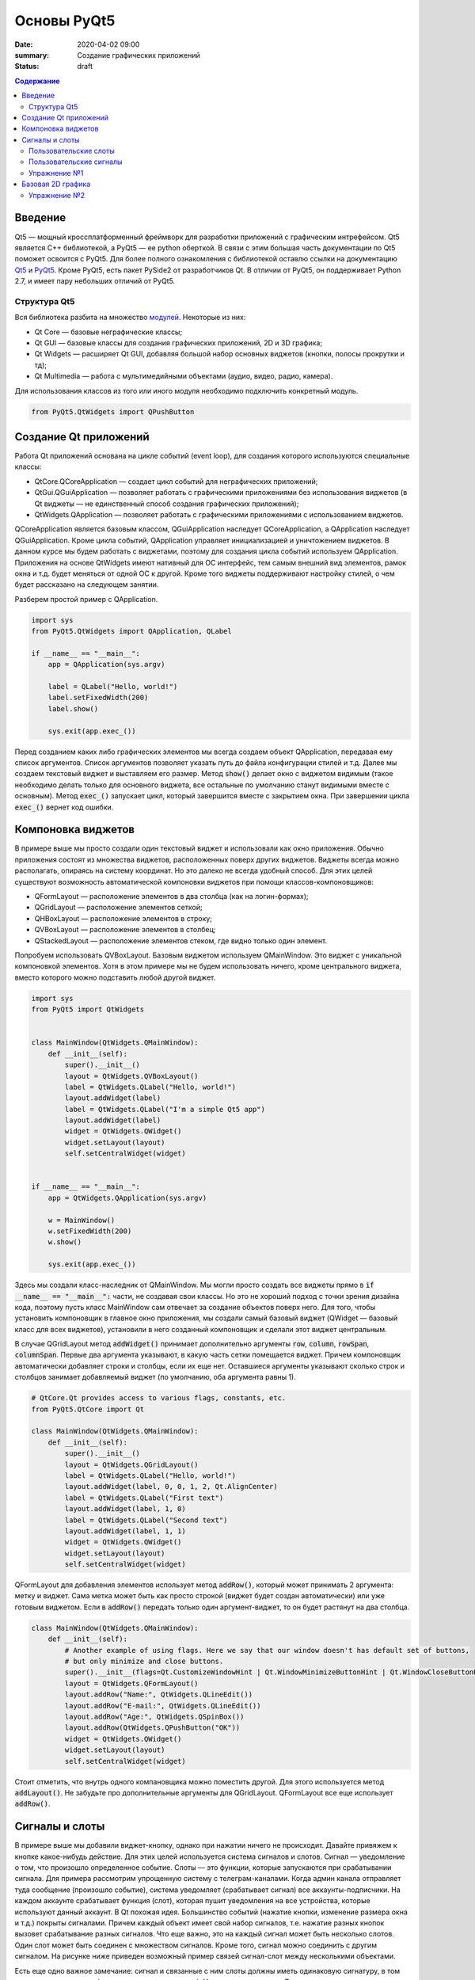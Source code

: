 Основы PyQt5
############

:date: 2020-04-02 09:00
:summary: Cоздание графических приложений
:status: draft

.. default-role:: code

.. contents:: Содержание

.. role:: python(code)
   :language: python

Введение
--------

.. _Qt5: https://doc.qt.io/qt-5/
.. _PyQt5: https://www.riverbankcomputing.com/static/Docs/PyQt5/index.html

Qt5 — мощный кроссплатформенный фреймворк для разработки приложений с графическим интрефейсом. Qt5 является C++
библиотекой, а PyQt5 — ее python оберткой. В связи с этим большая часть документации по Qt5 поможет освоится с PyQt5.
Для более полного ознакомления с библиотекой оставлю ссылки на документацию Qt5_ и PyQt5_. Кроме PyQt5, есть пакет
PySide2 от разработчиков Qt. В отличии от PyQt5, он поддерживает Python 2.7, и имеет пару небольших отличий от PyQt5.

Структура Qt5
=============

.. _модулей: https://doc.qt.io/qt-5/qtmodules.html

Вся библиотека разбита на множество модулей_. Некоторые из них:

+ Qt Core — базовые неграфические классы;
+ Qt GUI — базовые классы для создания графических приложений, 2D и 3D графика;
+ Qt Widgets — расширяет Qt GUI, добавляя большой набор основных виджетов (кнопки, полосы прокрутки и тд);
+ Qt Multimedia — работа с мультимедийными объектами (аудио, видео, радио, камера).

Для использования классов из того или иного модуля необходимо подключить конкретный модуль.

.. code-block:: python

    from PyQt5.QtWidgets import QPushButton

Создание Qt приложений
----------------------

Работа Qt приложений основана на цикле событий (event loop), для создания которого используются специальные классы:

+ QtCore.QCoreApplication — создает цикл событий для неграфических приложений;
+ QtGui.QGuiApplication — позволяет работать с графическими приложениями без использования виджетов (в Qt виджеты —
  не единственный способ создания графических приложений);
+ QtWidgets.QApplication — позволяет работать с графическими приложениями с использованием виджетов.

QCoreApplication является базовым классом, QGuiApplication наследует QCoreApplication, а QApplication наследует
QGuiApplication. Кроме цикла событий, QApplication управляет инициализацией и уничтожением виджетов. В данном курсе мы
будем работать с виджетами, поэтому для создания цикла событий используем QApplication. Приложения на основе QtWidgets
имеют нативный для ОС интерфейс, тем самым внешний вид элементов, рамок окна и т.д. будет меняться от одной ОС к другой.
Кроме того виджеты поддерживают настройку стилей, о чем будет рассказано на следующем занятии.

Разберем простой пример с QApplication.

.. code-block:: python

    import sys
    from PyQt5.QtWidgets import QApplication, QLabel

    if __name__ == "__main__":
        app = QApplication(sys.argv)

        label = QLabel("Hello, world!")
        label.setFixedWidth(200)
        label.show()

        sys.exit(app.exec_())

Перед созданием каких либо графических элементов мы всегда создаем объект QApplication, передавая ему список аргументов.
Список аргументов позволяет указать путь до файла конфигурации стилей и т.д. Далее мы создаем текстовый виджет и
выставляем его размер. Метод `show()` делает окно с виджетом видимым (такое необходимо делать только для основного
виджета, все остальные по умолчанию станут видимыми вместе с основным). Метод `exec_()` запускает цикл, который
завершится вместе с закрытием окна. При завершении цикла `exec_()` вернет код ошибки.

Компоновка виджетов
-------------------

В примере выше мы просто создали один текстовый виджет и использовали как окно приложения. Обычно приложения состоят из
множества виджетов, расположенных поверх других виджетов. Виджеты всегда можно располагать, опираясь на систему
координат. Но это далеко не всегда удобный способ. Для этих целей существуют возможность автоматической компоновки
виджетов при помощи классов-компоновщиков:

+ QFormLayout — расположение элементов в два столбца (как на логин-формах);
+ QGridLayout — расположение элементов сеткой;
+ QHBoxLayout — расположение элементов в строку;
+ QVBoxLayout — расположение элементов в столбец;
+ QStackedLayout — расположение элементов стеком, где видно только один элемент.

Попробуем использовать QVBoxLayout. Базовым виджетом используем QMainWindow. Это виджет с уникальной компоновкой
элементов. Хотя в этом примере мы не будем использовать ничего, кроме центрального виджета, вместо которого можно
подставить любой другой виджет.

.. image:: {static}/images/lab21/mainwindowlayout.png
   :align: center
   :alt: Main window layout

.. code-block:: python

    import sys
    from PyQt5 import QtWidgets


    class MainWindow(QtWidgets.QMainWindow):
        def __init__(self):
            super().__init__()
            layout = QtWidgets.QVBoxLayout()
            label = QtWidgets.QLabel("Hello, world!")
            layout.addWidget(label)
            label = QtWidgets.QLabel("I'm a simple Qt5 app")
            layout.addWidget(label)
            widget = QtWidgets.QWidget()
            widget.setLayout(layout)
            self.setCentralWidget(widget)


    if __name__ == "__main__":
        app = QtWidgets.QApplication(sys.argv)

        w = MainWindow()
        w.setFixedWidth(200)
        w.show()

        sys.exit(app.exec_())

Здесь мы создали класс-наследник от QMainWindow. Мы могли просто создать все виджеты прямо в
`if __name__ == "__main__":` части, не создавая свои классы. Но это не хороший подход с точки зрения дизайна кода,
поэтому пусть класс MainWindow сам отвечает за создание объектов поверх него. Для того, чтобы установить компоновщик в
главное окно приложения, мы создали самый базовый виджет (QWidget — базовый класс для всех виджетов), установили в него
созданный компоновщик и сделали этот виджет центральным.

В случае QGridLayout метод `addWidget()` принимает дополнительно аргументы `row`, `column`, `rowSpan`, `columnSpan`.
Первые два аргумента указывают, в какую часть сетки помещается виджет. Причем компоновщик автоматически добавляет строки
и столбцы, если их еще нет. Оставшиеся аргументы указывают сколько строк и столбцов занимает добавляемый виджет
(по умолчанию, оба аргумента равны 1).

.. code-block:: python

    # QtCore.Qt provides access to various flags, constants, etc.
    from PyQt5.QtCore import Qt

    class MainWindow(QtWidgets.QMainWindow):
        def __init__(self):
            super().__init__()
            layout = QtWidgets.QGridLayout()
            label = QtWidgets.QLabel("Hello, world!")
            layout.addWidget(label, 0, 0, 1, 2, Qt.AlignCenter)
            label = QtWidgets.QLabel("First text")
            layout.addWidget(label, 1, 0)
            label = QtWidgets.QLabel("Second text")
            layout.addWidget(label, 1, 1)
            widget = QtWidgets.QWidget()
            widget.setLayout(layout)
            self.setCentralWidget(widget)

QFormLayout для добавления элементов использует метод `addRow()`, который может принимать 2 аргумента: метку и виджет.
Сама метка может быть как просто строкой (виджет будет создан автоматически) или уже готовым виджетом. Если в `addRow()`
передать только один аргумент-виджет, то он будет растянут на два столбца.

.. code-block:: python

    class MainWindow(QtWidgets.QMainWindow):
        def __init__(self):
            # Another example of using flags. Here we say that our window doesn't has default set of buttons,
            # but only minimize and close buttons.
            super().__init__(flags=Qt.CustomizeWindowHint | Qt.WindowMinimizeButtonHint | Qt.WindowCloseButtonHint)
            layout = QtWidgets.QFormLayout()
            layout.addRow("Name:", QtWidgets.QLineEdit())
            layout.addRow("E-mail:", QtWidgets.QLineEdit())
            layout.addRow("Age:", QtWidgets.QSpinBox())
            layout.addRow(QtWidgets.QPushButton("OK"))
            widget = QtWidgets.QWidget()
            widget.setLayout(layout)
            self.setCentralWidget(widget)

Стоит отметить, что внутрь одного компановщика можно поместить другой. Для этого используется метод `addLayout()`. Не
забудьте про дополнительные аргументы для QGridLayout. QFormLayout все еще использует `addRow()`.

Сигналы и слоты
---------------

В примере выше мы добавили виджет-кнопку, однако при нажатии ничего не происходит. Давайте привяжем к кнопке
какое-нибудь действие. Для этих целей используется система сигналов и слотов. Сигнал — уведомление о том, что произошло
определенное событие. Слоты — это функции, которые запускаются при срабатывании сигнала. Для примера рассмотрим
упрощенную систему с телеграм-каналами. Когда админ канала отправляет туда сообщение (произошло событие), система
уведомляет (срабатывает сигнал) все аккаунты-подписчики. На каждом аккаунте срабатывает функция (слот), которая пушит
уведомления на все устройства, которые используют данный аккаунт. В Qt похожая идея. Большинство событий (нажатие
кнопки, изменение размера окна и т.д.) покрыты сигналами. Причем каждый объект имеет свой набор сигналов, т.е. нажатие
разных кнопок вызовет срабатывание разных сигналов. Что еще важно, это на каждый сигнал может быть несколько слотов.
Один слот может быть соединен с множеством сигналов. Кроме того, сигнал можно соединить с другим сигналом. На рисунке
ниже приведен возможный пример связей сигнал-слот между несколькими объектами.

.. image:: {static}/images/lab21/abstract-connections.png
   :align: center
   :alt: Abstract connections

Есть еще одно важное замечание: сигнал и связанные с ним слоты должны иметь одинаковую сигнатуру, в том числе типы
аргументов (с некоторыми допущениями). Но о типах чуть позже. Для начала все таки повесим на один из сигналов кнопки
слот.

.. code-block:: python

    class MainWindow(QtWidgets.QMainWindow):
        # Here we need QApplication object to use its slot as an example,
        # so don't forget to pass it as argument in MainWindow object creation.
        def __init__(self, app):
            super().__init__(flags=Qt.CustomizeWindowHint | Qt.WindowMinimizeButtonHint | Qt.WindowCloseButtonHint)
            layout = QtWidgets.QFormLayout()
            layout.addRow("Name:", QtWidgets.QLineEdit())
            layout.addRow("E-mail:", QtWidgets.QLineEdit())
            layout.addRow("Age:", QtWidgets.QSpinBox())
            button = QtWidgets.QPushButton("OK")
            button.pressed.connect(app.aboutQt)
            layout.addRow(button)
            widget = QtWidgets.QWidget()
            widget.setLayout(layout)
            self.setCentralWidget(widget)

Тут мы использовали слот класса QApplication. Сами по себе слоты ведут себя как обычные функции, и могут быть вызваны
вручную.

Пользовательские слоты
======================

В python сигнал также можно соединить с обычной функцией.

.. code-block:: python

    button.pressed.connect(lambda: print("OK"))

Давайте используем в этом примере для слота более осмысленную функцию. Перепишем класс MainWindow.

.. code-block:: python

    class MainWindow(QtWidgets.QMainWindow):
        def __init__(self):
            super().__init__(flags=Qt.CustomizeWindowHint | Qt.WindowMinimizeButtonHint | Qt.WindowCloseButtonHint)
            layout = QtWidgets.QFormLayout()
            self.name = QtWidgets.QLineEdit()
            self.email = QtWidgets.QLineEdit()
            self.age = QtWidgets.QSpinBox()
            layout.addRow("Name:", self.name)
            layout.addRow("E-mail:", self.email)
            layout.addRow("Age:", self.age)
            button = QtWidgets.QPushButton("OK")
            button.pressed.connect(self.process)
            layout.addRow(button)
            widget = QtWidgets.QWidget()
            widget.setLayout(layout)
            self.setCentralWidget(widget)

        def process(self):
            print("Your name is {}".format(self.name.text()))
            print("Your email is {}".format(self.email.text()))
            print("Your age is {}".format(self.age.text()))

Методы классов тоже можно использовать как слоты. Более того, слоты можно создавать в явном виде при помощи декортатора
`@pyqtSlot()`. Такое создание слотов слегка повышает производительность системы сигнал-слот. Декоратор позволяет указать
сколько аргументов принимает слот, их типы и возращаемый тип (аргумент декортатора `result`).

.. code-block:: python

    from PyQt5.QtCore import Qt, pyqtSlot
    ...
    @pyqtSlot()
    def process(self):...

Давайте создадим еще один слот с непустым списком аргументов и соединим его с другим сигналом кнопки.

.. code-block:: python

    def __init__(self):
        ...
        button.clicked.connect(f)


    @pyqtSlot(bool)
    def f(value):
        print(value)

Сигнал `clicked` посылает информацию о том, была ли поставлена на кнопку галочка (см. рисунок).

.. image:: {static}/images/lab21/windows-checkbox.png
   :align: center
   :alt: Checkbox

Для обычных кнопок состояние всегда `False`. Однако, слот может получить информацию об этом состоянии или
проигнорировать его. Например, соединив с этим сигналом слот без аргументов, ничего не сломается, просто в слот не
придет информация о состоянии кнопки. Если использовать слот с одним аргументом, то в этом аргументе будет состояние
кнопки. Если разрабатываемый на  питоне код будет импортирован в C++, при использовании декоратора важно указать
соотвествующий тип данных.

Пользовательские сигналы
========================

Для создания сигналов используется функция `pyqtSignal()`. Как и декоратор `@pyqtSlot()`, эта функция принимает
информацию об аргументах. Сигналы имеют следующие особенности:

+ Они ничего не возвращают, т.к. это не функции.
+ Сигналами могут быть атрибуты класса, отнаследованного от QObject (все виджеты происходят от него).

Давайте попробуем создать и использовать свой сигнал.

.. code-block:: python

    from PyQt5.QtCore import Qt, pyqtSlot, pyqtSignal


    class MainWindow(QtWidgets.QMainWindow):
        processed = pyqtSignal(str)

        def __init__(self):
            super().__init__(flags=Qt.CustomizeWindowHint | Qt.WindowMinimizeButtonHint | Qt.WindowCloseButtonHint)
            layout = QtWidgets.QFormLayout()
            self.name = QtWidgets.QLineEdit()
            self.email = QtWidgets.QLineEdit()
            self.age = QtWidgets.QSpinBox()
            layout.addRow("Name:", self.name)
            layout.addRow("E-mail:", self.email)
            layout.addRow("Age:", self.age)
            button = QtWidgets.QPushButton("OK")
            button.pressed.connect(self.process)
            layout.addRow(button)
            widget = QtWidgets.QWidget()
            widget.setLayout(layout)
            self.setCentralWidget(widget)
            self.processed.connect(self.show_info)

        @pyqtSlot()
        def process(self):
            res = "Your name is {}.\n" \
                "Your email is {}.\n" \
                "Your age is {}.".format(
                    self.name.text(),
                    self.email.text(),
                    self.age.text()
                )
            self.processed.emit(res)

        @pyqtSlot(str)
        def show_info(self, info):
            msg = QtWidgets.QMessageBox(self)
            msg.setText(info)
            msg.setWindowTitle("Welcome")
            msg.exec_()

Для вызова сигнала используется метод `emit()`, в который передаются необходимые аргументы. Далее эти аргументы будут
переданы слотам, при их вызове. Слоты вызываются в том порядке, в котором они были присоединены. К тому же
присоединенные слоты можно отсоединять методом `disconnect()`. Для этого надо передать в него либо функцию, с которой
установлено соединение, либо объект соединения, который возвращается в результате `connect()`. Если никакой слот не
указан, `disconnect()` обрывает все соединения.

Обратите внимание на слот `show_info()`. При создании QMessageBox мы передаем self как аргумент. Тем самым мы явно
указываем, что предком является наше окно. В таком случае при открытии QMessageBox будет расположен по центру нашего
окна. Диалоговые окна являюстя модальными, т.е. блокируют все окна-предки.

*Примечание: в macOS есть некоторые особенности при создании диалоговых окон. В некоторых случаях модальность может не
работать, поэтому обращайтесь к документации.*

Упражнение №1
=============

Напишите программу, которая использует логин форму при запуске. Основное окно программы должно содержать какие-нибудь
виджеты, которые должны быть заблокированы, пока открыты любые диалоговые окна. При запуске основного окна запускается
окно логина. При верной паре логин/пароль появляется окно с уведомлением об успехе, после закрытия которого появляется
возможность работать с основным окном. При неверной паре появляется окно с уведомлением об ошибке и программа
завершается. Закрытие окна логина вручную приводит к завершению программы.

*Дополнительно: после неверной пары программа не завершается, а дается возможность ввести логин/пароль заного.*

Базовая 2D графика
------------------

Часто приложения не ограничиваются набором базовых виджетов, которые отображают данные фиксированных типов. Иногда надо
отображать произвольные данные, например, видео или изображения. Также библиотека matplotlib должна как-то
отрисовывать построенные графики. Для этих целей Qt5 имеет ряд инструментов. Один из них QPainter, который предоставляет
API для векторной графики. Поверхностями для рисования являются объекты класса QPaintDevice. QWidget является
наследником этого класса и идеально подходит для отображения произвольных данных. Сам по себе QWidget имеет максимально
простой вид — просто чистое полотно, цвет — фон окна приложения. Сама отрисовка реализуется классом QPaintEngine,
который растеризует объекты перед их отрисовкой поверх виджетов.

Для примера попробуем написать своеобразный "генератор модерн арта", который позволит ознакомится с некоторыми основными
принципами работы с QPainter. Как было сказано выше, нам понадобится QPaintDevice. Для этого используем QWidget, от
которого мы отнаследуем свой виджет для отрисовки. Код мы вынесем в отдельный файл, чтобы не городить кучу кода в одном
файле.

.. code-block:: python

    from abc import ABC, abstractmethod
    import random
    import time

    from PyQt5.QtWidgets import QWidget
    # We need QtGui for drawing related classes
    # and QtCore for some non-widget classes
    from PyQt5 import QtGui, QtCore

    # Seed initialization with "random" number
    random.seed(time.time())


    class Shape(ABC):
        """
        Base class for shapes, that we want to draw
        """
        def __init__(self, x, y, pen, brush):
            self.x = x
            self.y = y
            self.pen = pen
            self.brush = brush

        @abstractmethod
        def draw(self, painter):
            painter.setPen(self.pen)
            painter.setBrush(self.brush)


    class Circle(Shape):
        def __init__(self, x, y):
            super().__init__(x, y,
                            QtGui.QPen(QtGui.QColor(0, 0, 0), 2),
                            QtGui.QBrush(QtGui.QColor(100, 200, 100)))

        def draw(self, painter):
            super().draw(painter)
            painter.drawEllipse(self.x, self.y, 20, 20)


    class Square(Shape):
        def __init__(self, x, y):
            super().__init__(x, y,
                            QtGui.QPen(QtGui.QColor(255, 0, 0)),
                            QtGui.QBrush(QtGui.QColor(255, 0, 0)))

        def draw(self, painter):
            super().draw(painter)
            painter.drawRect(self.x, self.y, 20, 20)


    class Triangle(Shape):
        def __init__(self, x, y):
            super().__init__(x, y,
                            QtGui.QPen(QtGui.QColor(0, 0, 0)),
                            QtGui.QBrush(QtGui.QColor(100, 200, 200)))

        def draw(self, painter):
            super().draw(painter)
            poly = QtGui.QPolygon([
                QtCore.QPoint(self.x, self.y),
                QtCore.QPoint(self.x + 10, self.y + 20),
                QtCore.QPoint(self.x - 10, self.y + 20)
            ])
            painter.drawPolygon(poly)


    class ImageWidget(QWidget):
        """
        This is our canvas-widget
        """
        def __init__(self):
            super().__init__()
            # Here we store all shapes, that need to be drawn
            self.__shapes = []

        def add_object(self, name):
            x = random.randint(0, self.width() - 1)
            y = random.randint(0, self.height() - 1)
            if name == "square":
                obj = Square(x, y)
            elif name == "circle":
                obj = Circle(x, y)
            elif name == "triangle":
                obj = Triangle(x, y)
            else:
                raise RuntimeError("unknown shape")
            self.__shapes.append(obj)
            self.update()

        def clear(self):
            self.__shapes = []
            self.update()

        # Actual drawing happens here
        def paintEvent(self, _):
            painter = QtGui.QPainter(self)
            for obj in self.__shapes:
                obj.draw(painter)

Как видно из предоставленного кода, для отрисовки используется специальный метод `paintEvent()`. Внутри этого метода
создается объект класса QPainter. QPainter принимает один аргумент — объект класса QPaintDevice. Важно знать, что
отрисовка на виджете не может происходить вне `paintEvent()`. Как можно заметить, `paintEvent()` кроме self принимает
еще один аргумент event, который позволяет узнать некоторые подробности события и управлять событием. Метод `update()`
запрашивает вызов `paintEvent()`, который будет вызван как только управление вернется в цикл событий. Теперь отрисовка
объектов. QPainter поддерживает ряд примитив, для которых есть специальные методы:

- drawArc — дуга;
- drawChord — хорда с отсеченной дугой;
- drawConvexPolygon — выпуклый многоугольник;
- drawEllipse — эллипс;
- drawLine — отрезок;
- drawPie — сектор;
- drawPoint — точка;
- drawPolygon — произвольный многоугольник;
- drawPolyline — ломаная;
- drawRect — прямоугольник.

На этом список не заканчивается, есть еще ряд примитив. Кроме того QPainter поддерживает отрисовку глифов, картинок,
текста. Далее, обратите внимание на два класса: QPen и QBrush. QPen отвечает за стиль контуров и текста, а QBrush — за
заливку. По умолчанию заливка прозрачная, а контуры черные, толщиной в 1 пиксель. Заданные QPen и QBrush находятся в
памяти QPainter до их смены или удаления объекта QPainter. Для установки цвета используется класс QColor. Его
конструктор принимает аргументы в формате RGB, но сам по себе класс может работать и с другими цветовыми моделями
(CMYK, HSL, HSV). Последнее, что надо отметить, это система координат. Начало кординат расположено в левом верхнем углу,
ось абсцисс направлена вправо, ось ординат направлена вниз. При необходимости систему координат можно поменять при
помощи преобразований.

Чтобы наконец посмотреть, как работают хотя бы некоторые базовые вещи, перепишем код главного окна.

.. code-block:: python

    import sys
    from PyQt5 import QtWidgets
    # QtCore.Qt provides access to various flags, constants, etc.
    from PyQt5.QtCore import Qt
    # Don't forget to import your canvas-widget
    from imagewidget import ImageWidget


    class MainWindow(QtWidgets.QMainWindow):
        def __init__(self):
            super().__init__(flags=Qt.CustomizeWindowHint | Qt.WindowMinimizeButtonHint | Qt.WindowCloseButtonHint)
            vlayout = QtWidgets.QVBoxLayout()
            widget = QtWidgets.QWidget()
            widget.setLayout(vlayout)
            self.setCentralWidget(widget)
            img_widget = ImageWidget()
            vlayout.addWidget(img_widget)
            hlayout = QtWidgets.QHBoxLayout()
            vlayout.addLayout(hlayout)
            button = QtWidgets.QPushButton("Square")
            button.pressed.connect(lambda: img_widget.add_object("square"))
            hlayout.addWidget(button)
            button = QtWidgets.QPushButton("Circle")
            button.pressed.connect(lambda: img_widget.add_object("circle"))
            hlayout.addWidget(button)
            button = QtWidgets.QPushButton("Triangle")
            button.pressed.connect(lambda: img_widget.add_object("triangle"))
            hlayout.addWidget(button)
            button = QtWidgets.QPushButton("Clear")
            button.pressed.connect(img_widget.clear)
            hlayout.addWidget(button)
            hlayout.addStretch()


    if __name__ == "__main__":
        app = QtWidgets.QApplication(sys.argv)

        w = MainWindow()
        w.setWindowTitle("ModernArt generator")
        w.setFixedSize(300, 350)
        w.show()

        sys.exit(app.exec_())

Упражнение №2
=============

Напишите программу, которая будет отрисовывать график функции. Пусть вашей функцией будет полином какой-нибудь степени,
но не берите слишком большую степень. Программа должна поддерживать возможность изменения коэффициентов полинома прямо
во время работы программы. Например, я беру полином 5 степень, мне надо задавать 5 коэффициентов. Для этого можно
использовать 5 объектов QLineEdit (каждый под свой коэффициент), или один QLineEdit и перечислять коэффициенты чреез
запятую. Проявите фантазию. По нажатию кнопки OK программа должна отрисовать график для заданных коэффициентов.

*Дополнительно: используйте QSlider для изменения качества сглаживания вашего графика. Попробуйте поиграть с другими
функциями: синус, косинус, логарифм и тд.*
